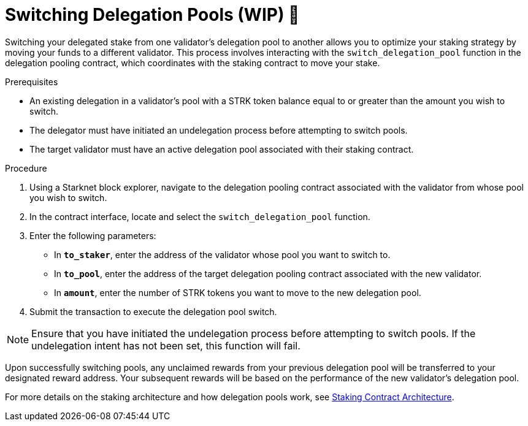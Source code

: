 [id="switching-delegation-pools"]
= Switching Delegation Pools (WIP) 🚧

:description: How to switch your delegated stake from one validator's pool to another on Starknet by interacting directly with the delegation pooling contract.

Switching your delegated stake from one validator's delegation pool to another allows you to optimize your staking strategy by moving your funds to a different validator. This process involves interacting with the `switch_delegation_pool` function in the delegation pooling contract, which coordinates with the staking contract to move your stake.

.Prerequisites

* An existing delegation in a validator’s pool with a STRK token balance equal to or greater than the amount you wish to switch.
* The delegator must have initiated an undelegation process before attempting to switch pools.
* The target validator must have an active delegation pool associated with their staking contract.

.Procedure

. Using a Starknet block explorer, navigate to the delegation pooling contract associated with the validator from whose pool you wish to switch.
. In the contract interface, locate and select the `switch_delegation_pool` function.
. Enter the following parameters:
+
* In *`to_staker`*, enter the address of the validator whose pool you want to switch to.
* In *`to_pool`*, enter the address of the target delegation pooling contract associated with the new validator.
* In *`amount`*, enter the number of STRK tokens you want to move to the new delegation pool.
. Submit the transaction to execute the delegation pool switch.

[NOTE]
====
Ensure that you have initiated the undelegation process before attempting to switch pools. If the undelegation intent has not been set, this function will fail.
====

Upon successfully switching pools, any unclaimed rewards from your previous delegation pool will be transferred to your designated reward address. Your subsequent rewards will be based on the performance of the new validator's delegation pool.

For more details on the staking architecture and how delegation pools work, see xref:architecture.adoc#staking-contract[Staking Contract Architecture].
